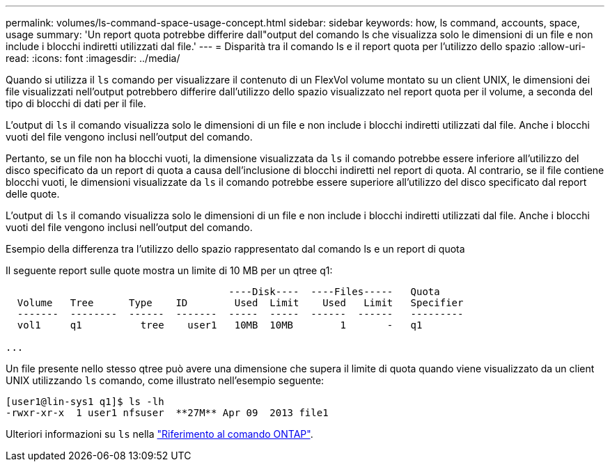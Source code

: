 ---
permalink: volumes/ls-command-space-usage-concept.html 
sidebar: sidebar 
keywords: how, ls command, accounts, space, usage 
summary: 'Un report quota potrebbe differire dall"output del comando ls che visualizza solo le dimensioni di un file e non include i blocchi indiretti utilizzati dal file.' 
---
= Disparità tra il comando ls e il report quota per l'utilizzo dello spazio
:allow-uri-read: 
:icons: font
:imagesdir: ../media/


[role="lead"]
Quando si utilizza il `ls` comando per visualizzare il contenuto di un FlexVol volume montato su un client UNIX, le dimensioni dei file visualizzati nell'output potrebbero differire dall'utilizzo dello spazio visualizzato nel report quota per il volume, a seconda del tipo di blocchi di dati per il file.

L'output di `ls` il comando visualizza solo le dimensioni di un file e non include i blocchi indiretti utilizzati dal file. Anche i blocchi vuoti del file vengono inclusi nell'output del comando.

Pertanto, se un file non ha blocchi vuoti, la dimensione visualizzata da `ls` il comando potrebbe essere inferiore all'utilizzo del disco specificato da un report di quota a causa dell'inclusione di blocchi indiretti nel report di quota. Al contrario, se il file contiene blocchi vuoti, le dimensioni visualizzate da `ls` il comando potrebbe essere superiore all'utilizzo del disco specificato dal report delle quote.

L'output di `ls` il comando visualizza solo le dimensioni di un file e non include i blocchi indiretti utilizzati dal file. Anche i blocchi vuoti del file vengono inclusi nell'output del comando.

.Esempio della differenza tra l'utilizzo dello spazio rappresentato dal comando ls e un report di quota
Il seguente report sulle quote mostra un limite di 10 MB per un qtree q1:

[listing]
----

                                      ----Disk----  ----Files-----   Quota
  Volume   Tree      Type    ID        Used  Limit    Used   Limit   Specifier
  -------  --------  ------  -------  -----  -----  ------  ------   ---------
  vol1     q1          tree    user1   10MB  10MB        1       -   q1

...
----
Un file presente nello stesso qtree può avere una dimensione che supera il limite di quota quando viene visualizzato da un client UNIX utilizzando `ls` comando, come illustrato nell'esempio seguente:

[listing]
----
[user1@lin-sys1 q1]$ ls -lh
-rwxr-xr-x  1 user1 nfsuser  **27M** Apr 09  2013 file1
----
Ulteriori informazioni su `ls` nella link:https://docs.netapp.com/us-en/ontap-cli/search.html?q=ls["Riferimento al comando ONTAP"^].
